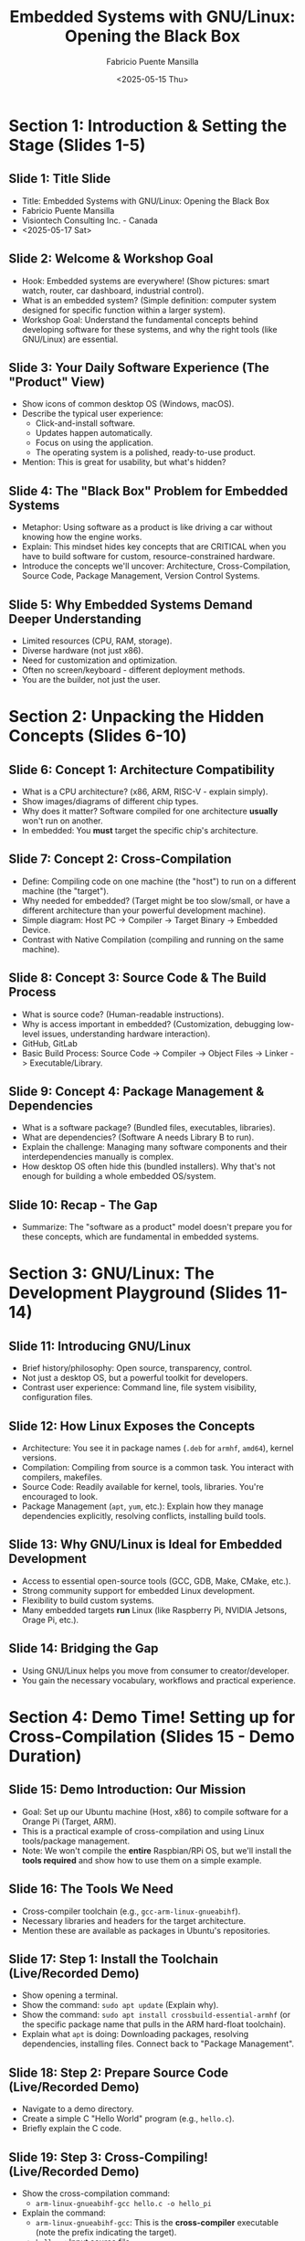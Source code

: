 #+title: Embedded Systems with GNU/Linux: Opening the Black Box
#+author: Fabricio Puente Mansilla
#+date: <2025-05-15 Thu>

* Section 1: Introduction & Setting the Stage (Slides 1-5)

** *Slide 1: Title Slide*
    * Title: Embedded Systems with GNU/Linux: Opening the Black Box
    * Fabricio Puente Mansilla
    * Visiontech Consulting Inc. - Canada
    * <2025-05-17 Sat>

** *Slide 2: Welcome & Workshop Goal*
    * Hook: Embedded systems are everywhere! (Show pictures: smart watch, router, car dashboard, industrial control).
    * What is an embedded system? (Simple definition: computer system designed for specific function within a larger system).
    * Workshop Goal: Understand the fundamental concepts behind developing software for these systems, and why the right tools (like GNU/Linux) are essential.

** *Slide 3: Your Daily Software Experience (The "Product" View)*
    * Show icons of common desktop OS (Windows, macOS).
    * Describe the typical user experience:
        * Click-and-install software.
        * Updates happen automatically.
        * Focus on using the application.
        * The operating system is a polished, ready-to-use product.
    * Mention: This is great for usability, but what's hidden?

** *Slide 4: The "Black Box" Problem for Embedded Systems*
    * Metaphor: Using software as a product is like driving a car without knowing how the engine works.
    * Explain: This mindset hides key concepts that are CRITICAL when you have to build software for custom, resource-constrained hardware.
    * Introduce the concepts we'll uncover: Architecture, Cross-Compilation, Source Code, Package Management, Version Control Systems.

** *Slide 5: Why Embedded Systems Demand Deeper Understanding*
    * Limited resources (CPU, RAM, storage).
    * Diverse hardware (not just x86).
    * Need for customization and optimization.
    * Often no screen/keyboard - different deployment methods.
    * You are the builder, not just the user.

* Section 2: Unpacking the Hidden Concepts (Slides 6-10)

** *Slide 6: Concept 1: Architecture Compatibility*
    * What is a CPU architecture? (x86, ARM, RISC-V - explain simply).
    * Show images/diagrams of different chip types.
    * Why does it matter? Software compiled for one architecture *usually* won't run on another.
    * In embedded: You *must* target the specific chip's architecture.

** *Slide 7: Concept 2: Cross-Compilation*
    * Define: Compiling code on one machine (the "host") to run on a different machine (the "target").
    * Why needed for embedded? (Target might be too slow/small, or have a different architecture than your powerful development machine).
    * Simple diagram: Host PC -> Compiler -> Target Binary -> Embedded Device.
    * Contrast with Native Compilation (compiling and running on the same machine).

** *Slide 8: Concept 3: Source Code & The Build Process*
    * What is source code? (Human-readable instructions).
    * Why is access important in embedded? (Customization, debugging low-level issues, understanding hardware interaction).
    * GitHub, GitLab
    * Basic Build Process: Source Code -> Compiler -> Object Files -> Linker -> Executable/Library.

** *Slide 9: Concept 4: Package Management & Dependencies*
    * What is a software package? (Bundled files, executables, libraries).
    * What are dependencies? (Software A needs Library B to run).
    * Explain the challenge: Managing many software components and their interdependencies manually is complex.
    * How desktop OS often hide this (bundled installers). Why that's not enough for building a whole embedded OS/system.

** *Slide 10: Recap - The Gap*
    * Summarize: The "software as a product" model doesn't prepare you for these concepts, which are fundamental in embedded systems.

* Section 3: GNU/Linux: The Development Playground (Slides 11-14)

** Slide 11: Introducing GNU/Linux
    * Brief history/philosophy: Open source, transparency, control.
    * Not just a desktop OS, but a powerful toolkit for developers.
    * Contrast user experience: Command line, file system visibility, configuration files.

** *Slide 12: How Linux Exposes the Concepts*
    * Architecture: You see it in package names (~.deb~ for ~armhf~, ~amd64~), kernel versions.
    * Compilation: Compiling from source is a common task. You interact with compilers, makefiles.
    * Source Code: Readily available for kernel, tools, libraries. You're encouraged to look.
    * Package Management (~apt~, ~yum~, etc.): Explain how they manage dependencies explicitly, resolving conflicts, installing build tools.

** *Slide 13: Why GNU/Linux is Ideal for Embedded Development*
    * Access to essential open-source tools (GCC, GDB, Make, CMake, etc.).
    * Strong community support for embedded Linux development.
    * Flexibility to build custom systems.
    * Many embedded targets *run* Linux (like Raspberry Pi, NVIDIA Jetsons, Orage Pi, etc.).

** Slide 14: Bridging the Gap
    * Using GNU/Linux helps you move from consumer to creator/developer.
    * You gain the necessary vocabulary, workflows and practical experience.

* Section 4: Demo Time! Setting up for Cross-Compilation (Slides 15 - Demo Duration)

** *Slide 15: Demo Introduction: Our Mission*
    * Goal: Set up our Ubuntu machine (Host, x86) to compile software for a Orange Pi (Target, ARM).
    * This is a practical example of cross-compilation and using Linux tools/package management.
    * Note: We won't compile the *entire* Raspbian/RPi OS, but we'll install the *tools required* and show how to use them on a simple example.

** *Slide 16: The Tools We Need*
    * Cross-compiler toolchain (e.g., ~gcc-arm-linux-gnueabihf~).
    * Necessary libraries and headers for the target architecture.
    * Mention these are available as packages in Ubuntu's repositories.

** *Slide 17: Step 1: Install the Toolchain (Live/Recorded Demo)*
    * Show opening a terminal.
    * Show the command: ~sudo apt update~ (Explain why).
    * Show the command: ~sudo apt install crossbuild-essential-armhf~ (or the specific package name that pulls in the ARM hard-float toolchain).
    * Explain what ~apt~ is doing: Downloading packages, resolving dependencies, installing files. Connect back to "Package Management".

** *Slide 18: Step 2: Prepare Source Code (Live/Recorded Demo)*
    * Navigate to a demo directory.
    * Create a simple C "Hello World" program (e.g., ~hello.c~).
    * Briefly explain the C code.

** *Slide 19: Step 3: Cross-Compiling! (Live/Recorded Demo)*
    * Show the cross-compilation command:
        * ~arm-linux-gnueabihf-gcc hello.c -o hello_pi~
    * Explain the command:
        * ~arm-linux-gnueabihf-gcc~: This is the *cross-compiler* executable (note the prefix indicating the target).
        * ~hello.c~: Input source file.
        * ~-o hello_pi~: Output executable name.
    * Show the output executable file (~hello_pi~).
    * Explain: This file is now compiled for ARM and *will not run* on our Ubuntu x86 machine directly.

** *Slide 20: (Optional) Verifying the Output / Running on Target (Show & Tell)*
    * (If possible/time permits) Show ~file hello_pi~ output to demonstrate it's an ARM executable.
    * (Show image/short video) How you would transfer ~hello_pi~ to a Raspberry Pi and run it there. Emphasize this is the *deployment* step.

* Section 5: Reflecting on the Demo & Next Steps (Slides 21-24)

** *Slide 21: Connecting the Demo Back to Concepts*
    * We *cross-compiled* (Slide 19).
    * We targeted a specific *architecture* (ARM HF) (Slide 17, 19).
    * We worked with *source code* (Slide 18).
    * We used *package management* (~apt~) to get our tools (Slide 17).
    * Contrast again: How would you do *any* of this on a standard "product" OS without installing significant developer environments?

** *Slide 22: Beyond This Demo*
    * Mention that compiling a full OS involves build systems (Buildroot, Yocto - high level).
    * Briefly touch on bootloaders, kernels (Linux), root filesystems.
    * All these steps rely heavily on the concepts and tools available in a GNU/Linux environment.

** *Slide 23: Where to Go From Here?*
    * Encourage them to install GNU/Linux (Ubuntu, Fedora, etc.).
    * Explore the command line.
    * Look into embedded Linux resources (Raspberry Pi documentation, Buildroot/Yocto documentation).
    * Suggest projects (simple LED blink on Pi via SSH, controlling GPIO, kernel modules).

** *Slide 24: Q&A and Conclusion*
    * Summarize the main takeaway: Embracing GNU/Linux unlocks a deeper understanding of computing and is fundamental for embedded systems development.
    * Thank You!
    * Open floor for Questions.
